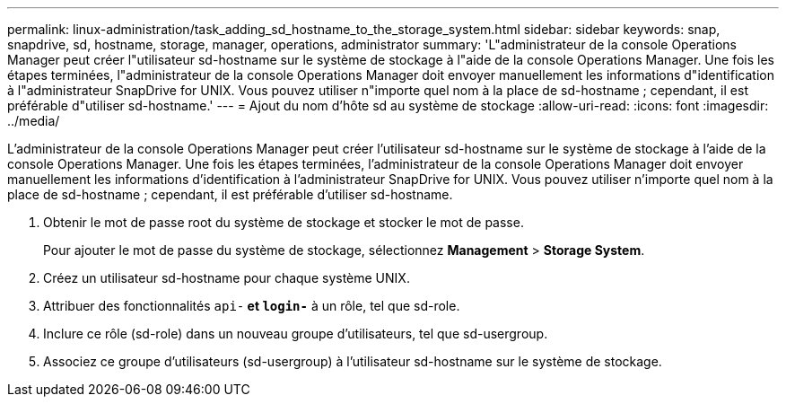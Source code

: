---
permalink: linux-administration/task_adding_sd_hostname_to_the_storage_system.html 
sidebar: sidebar 
keywords: snap, snapdrive, sd, hostname, storage, manager, operations, administrator 
summary: 'L"administrateur de la console Operations Manager peut créer l"utilisateur sd-hostname sur le système de stockage à l"aide de la console Operations Manager. Une fois les étapes terminées, l"administrateur de la console Operations Manager doit envoyer manuellement les informations d"identification à l"administrateur SnapDrive for UNIX. Vous pouvez utiliser n"importe quel nom à la place de sd-hostname ; cependant, il est préférable d"utiliser sd-hostname.' 
---
= Ajout du nom d'hôte sd au système de stockage
:allow-uri-read: 
:icons: font
:imagesdir: ../media/


[role="lead"]
L'administrateur de la console Operations Manager peut créer l'utilisateur sd-hostname sur le système de stockage à l'aide de la console Operations Manager. Une fois les étapes terminées, l'administrateur de la console Operations Manager doit envoyer manuellement les informations d'identification à l'administrateur SnapDrive for UNIX. Vous pouvez utiliser n'importe quel nom à la place de sd-hostname ; cependant, il est préférable d'utiliser sd-hostname.

. Obtenir le mot de passe root du système de stockage et stocker le mot de passe.
+
Pour ajouter le mot de passe du système de stockage, sélectionnez *Management* > *Storage System*.

. Créez un utilisateur sd-hostname pour chaque système UNIX.
. Attribuer des fonctionnalités `api-*` et `login-*` à un rôle, tel que sd-role.
. Inclure ce rôle (sd-role) dans un nouveau groupe d'utilisateurs, tel que sd-usergroup.
. Associez ce groupe d'utilisateurs (sd-usergroup) à l'utilisateur sd-hostname sur le système de stockage.

